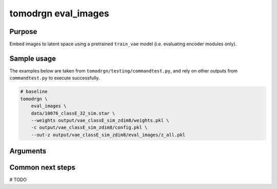 tomodrgn eval_images
===========================

Purpose
--------
Embed images to latent space using a pretrained ``train_vae`` model (i.e. evaluating encoder modules only).

Sample usage
------------
The examples below are taken from ``tomodrgn/testing/commandtest.py``, and rely on other outputs from ``commandtest.py`` to execute successfully.

.. code-block:: bash

    # baseline
    tomodrgn \
        eval_images \
        data/10076_classE_32_sim.star \
        --weights output/vae_classE_sim_zdim8/weights.pkl \
        -c output/vae_classE_sim_zdim8/config.pkl \
        --out-z output/vae_classE_sim_zdim8/eval_images/z_all.pkl

Arguments
---------

.. argparse::
   :ref: tomodrgn.commands.eval_images.add_args
   :prog: eval_images
   :nodescription:
   :noepilog:

Common next steps
------------------
# TODO
